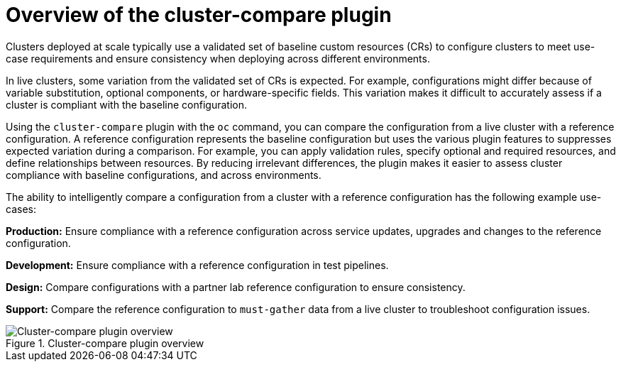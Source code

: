 // Module included in the following assemblies:

// *scalability_and_performance/cluster-compare/understanding-the-cluster-compare-plugin.adoc

:_mod-docs-content-type: CONCEPT

[id="cluster-compare-overview_{context}"]
= Overview of the cluster-compare plugin

Clusters deployed at scale typically use a validated set of baseline custom resources (CRs) to configure clusters to meet use-case requirements and ensure consistency when deploying across different environments.

In live clusters, some variation from the validated set of CRs is expected. For example, configurations might differ because of variable substitution, optional components, or hardware-specific fields. This variation makes it difficult to accurately assess if a cluster is compliant with the baseline configuration.

Using the `cluster-compare` plugin with the `oc` command, you can compare the configuration from a live cluster with a reference configuration. A reference configuration represents the baseline configuration but uses the various plugin features to suppresses expected variation during a comparison. For example, you can apply validation rules, specify optional and required resources, and define relationships between resources. By reducing irrelevant differences, the plugin makes it easier to assess cluster compliance with baseline configurations, and across environments.

The ability to intelligently compare a configuration from a cluster with a reference configuration has the following example use-cases:

*Production:* Ensure compliance with a reference configuration across service updates, upgrades and changes to the reference configuration.

*Development:* Ensure compliance with a reference configuration in test pipelines.

*Design:* Compare configurations with a partner lab reference configuration to ensure consistency.

*Support:* Compare the reference configuration to `must-gather` data from a live cluster to troubleshoot configuration issues.

.Cluster-compare plugin overview
image::493-OpenShift-0125.png[Cluster-compare plugin overview]
